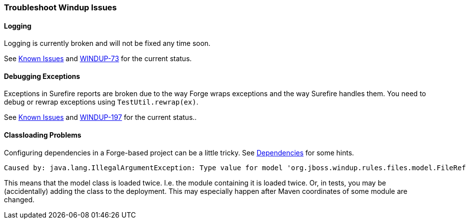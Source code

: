 [Dev-Troubleshoot-Windup-Issues]
=== Troubleshoot Windup Issues

==== Logging

Logging is currently broken and will not be fixed any time soon. 

See xref:Known-Issues[Known Issues] and https://issues.jboss.org/browse/WINDUP-73[WINDUP-73] for the current status.

==== Debugging Exceptions

Exceptions in Surefire reports are broken due to the way Forge wraps
exceptions and the way Surefire handles them. You need to
debug or rewrap exceptions using `TestUtil.rewrap(ex)`. 

See xref:Known-Issues[Known Issues] and https://issues.jboss.org/browse/WINDUP-197[WINDUP-197] for the current status..

==== Classloading Problems

Configuring dependencies in a Forge-based project can be a little tricky.
See xref:Dev-Dependencies[Dependencies] for some hints.


-----
Caused by: java.lang.IllegalArgumentException: Type value for model 'org.jboss.windup.rules.files.model.FileReferenceModel' is already registered with model org.jboss.windup.rules.files.model.FileReferenceModel
-----

This means that the model class is loaded twice. I.e. the module containing it is loaded twice. Or, in tests, you may be (accidentally) adding the class to the deployment.
This may especially happen after Maven coordinates of some module are changed.